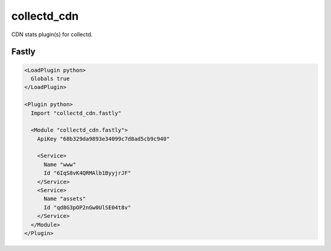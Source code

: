 collectd_cdn
============

CDN stats plugin(s) for collectd.

Fastly
------

.. code:: xml

    <LoadPlugin python>
      Globals true
    </LoadPlugin>

    <Plugin python>
      Import "collectd_cdn.fastly"

      <Module "collectd_cdn.fastly">
        ApiKey "68b329da9893e34099c7d8ad5cb9c940"

        <Service>
          Name "www"
          Id "6IqS8vK4QRMAlb1ByyjrJF"
        </Service>
        <Service>
          Name "assets"
          Id "qd8G3pOP2nGw0UlSE04t8v"
        </Service>
      </Module>
    </Plugin>
